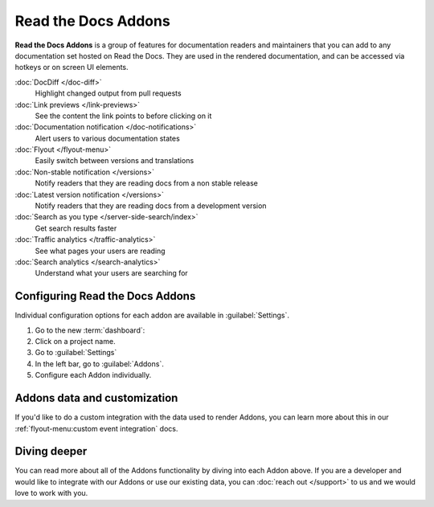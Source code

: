 Read the Docs Addons
====================

**Read the Docs Addons** is a group of features for documentation readers and maintainers that you can add to any documentation set hosted on Read the Docs.
They are used in the rendered documentation,
and can be accessed via hotkeys or on screen UI elements.

:doc:`DocDiff </doc-diff>`
    Highlight changed output from pull requests

:doc:`Link previews </link-previews>`
    See the content the link points to before clicking on it

:doc:`Documentation notification </doc-notifications>`
    Alert users to various documentation states

:doc:`Flyout </flyout-menu>`
    Easily switch between versions and translations

:doc:`Non-stable notification </versions>`
    Notify readers that they are reading docs from a non stable release

:doc:`Latest version notification </versions>`
    Notify readers that they are reading docs from a development version

:doc:`Search as you type </server-side-search/index>`
    Get search results faster

:doc:`Traffic analytics </traffic-analytics>`
    See what pages your users are reading

:doc:`Search analytics </search-analytics>`
    Understand what your users are searching for

Configuring Read the Docs Addons
--------------------------------

Individual configuration options for each addon are available in :guilabel:`Settings`.

#. Go to the new :term:`dashboard`:
#. Click on a project name.
#. Go to :guilabel:`Settings`
#. In the left bar, go to :guilabel:`Addons`.
#. Configure each Addon individually.

Addons data and customization
-----------------------------

If you'd like to do a custom integration with the data used to render Addons,
you can learn more about this in our :ref:`flyout-menu:custom event integration` docs.

Diving deeper
-------------

You can read more about all of the Addons functionality by diving into each Addon above.
If you are a developer and would like to integrate with our Addons or use our existing data,
you can :doc:`reach out </support>` to us and we would love to work with you.
